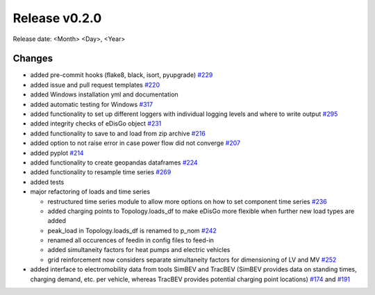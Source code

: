 Release v0.2.0
================

Release date: <Month> <Day>, <Year>

Changes
-------

* added pre-commit hooks (flake8, black, isort, pyupgrade) `#229 <https://github.com/openego/eDisGo/pull/229>`_
* added issue and pull request templates `#220 <https://github.com/openego/eDisGo/issues/220>`_
* added Windows installation yml and documentation
* added automatic testing for Windows `#317 <https://github.com/openego/eDisGo/pull/317>`_
* added functionality to set up different loggers with individual logging levels and where to write output `#295 <https://github.com/openego/eDisGo/issues/295>`_
* added integrity checks of eDisGo object `#231 <https://github.com/openego/eDisGo/issues/231>`_
* added functionality to save to and load from zip archive `#216 <https://github.com/openego/eDisGo/pull/216>`_
* added option to not raise error in case power flow did not converge `#207 <https://github.com/openego/eDisGo/issues/207>`_
* added pyplot `#214 <https://github.com/openego/eDisGo/pull/214>`_
* added functionality to create geopandas dataframes `#224 <https://github.com/openego/eDisGo/issues/224>`_
* added functionality to resample time series `#269 <https://github.com/openego/eDisGo/pull/269>`_
* added tests
* major refactoring of loads and time series

  * restructured time series module to allow more options on how to set component time series `#236 <https://github.com/openego/eDisGo/pull/236>`_
  * added charging points to Topology.loads_df to make eDisGo more flexible when further new load types are added
  * peak_load in Topology.loads_df is renamed to p_nom `#242 <https://github.com/openego/eDisGo/issues/242>`_
  * renamed all occurences of feedin in config files to feed-in
  * added simultaneity factors for heat pumps and electric vehicles
  * grid reinforcement now considers separate simultaneity factors for dimensioning of LV and MV `#252 <https://github.com/openego/eDisGo/pull/252>`_

* added interface to electromobility data from tools SimBEV and TracBEV (SimBEV provides data on
  standing times, charging demand, etc. per vehicle, whereas TracBEV provides potential charging point locations)
  `#174 <https://github.com/openego/eDisGo/issues/174>`_ and
  `#191 <https://github.com/openego/eDisGo/pull/191>`_
